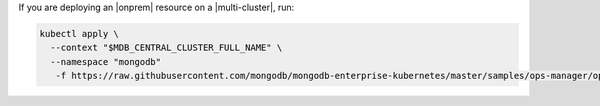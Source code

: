 If you are deploying an |onprem| resource on a |multi-cluster|, run:

.. code-block:: sh

    kubectl apply \
      --context "$MDB_CENTRAL_CLUSTER_FULL_NAME" \
      --namespace "mongodb" 
       -f https://raw.githubusercontent.com/mongodb/mongodb-enterprise-kubernetes/master/samples/ops-manager/ops-manager-external.yaml
